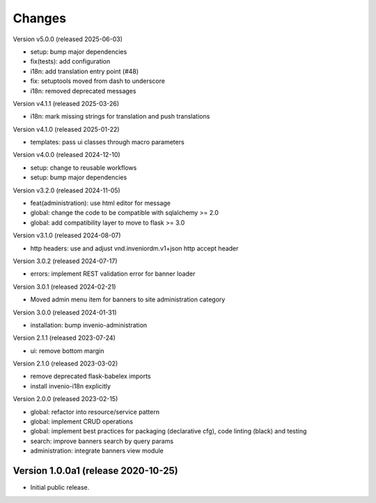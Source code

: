 ..
    Copyright (C) 2020-2024 CERN.
    Copyright (C) 2024-2025 Graz University of Technology.

    Invenio-Banners is free software; you can redistribute it and/or modify
    it under the terms of the MIT License; see LICENSE file for more details.

Changes
=======

Version v5.0.0 (released 2025-06-03)

- setup: bump major dependencies
- fix(tests): add configuration
- i18n: add translation entry point (#48)
- fix: setuptools moved from dash to underscore
- i18n: removed deprecated messages

Version v4.1.1 (released 2025-03-26)

- i18n: mark missing strings for translation and push translations

Version v4.1.0 (released 2025-01-22)

- templates: pass ui classes through macro parameters

Version v4.0.0 (released 2024-12-10)

- setup: change to reusable workflows
- setup: bump major dependencies

Version v3.2.0 (released 2024-11-05)

- feat(administration): use html editor for message
- global: change the code to be compatible with sqlalchemy >= 2.0
- global: add compatibility layer to move to flask >= 3.0

Version v3.1.0 (released 2024-08-07)

- http headers: use and adjust vnd.inveniordm.v1+json http accept header

Version 3.0.2 (released 2024-07-17)

- errors: implement REST validation error for banner loader

Version 3.0.1 (released 2024-02-21)

- Moved admin menu item for banners to site administration category

Version 3.0.0 (released 2024-01-31)

- installation: bump invenio-administration

Version 2.1.1 (released 2023-07-24)

- ui: remove bottom margin

Version 2.1.0 (released 2023-03-02)

- remove deprecated flask-babelex imports
- install invenio-i18n explicitly

Version 2.0.0 (released 2023-02-15)

- global: refactor into resource/service pattern
- global: implement CRUD operations
- global: implement best practices for packaging (declarative cfg), code
  linting (black) and testing
- search: improve banners search by query params
- administration: integrate banners view module


Version 1.0.0a1 (release 2020-10-25)
------------------------------------

- Initial public release.
